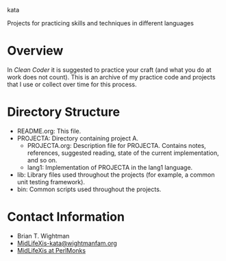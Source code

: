kata

Projects for practicing skills and techniques in different languages

* Overview

  In /Clean Coder/ it is suggested to practice your craft (and what
  you do at work does not count).  This is an archive of my practice
  code and projects that I use or collect over time for this process.

* Directory Structure

  - README.org: This file.
  - PROJECTA: Directory containing project A.
    + PROJECTA.org: Description file for PROJECTA.  Contains notes,
      references, suggested reading, state of the current
      implementation, and so on.
    + lang1: Implementation of PROJECTA in the lang1 language.
  - lib: Library files used throughout the projects (for example, a
    common unit testing framework).
  - bin: Common scripts used throughout the projects.

* Contact Information

  - Brian T. Wightman
  - [[mailto:MidLifeXis-kata@wightmanfam.org?subject%3Demail%2520query%2520from%2520github%2520archive][MidLifeXis-kata@wightmanfam.org]]
  - [[http://www.perlmonks.org/?node%3DMidLifeXis][MidLifeXis at PerlMonks]]
  
